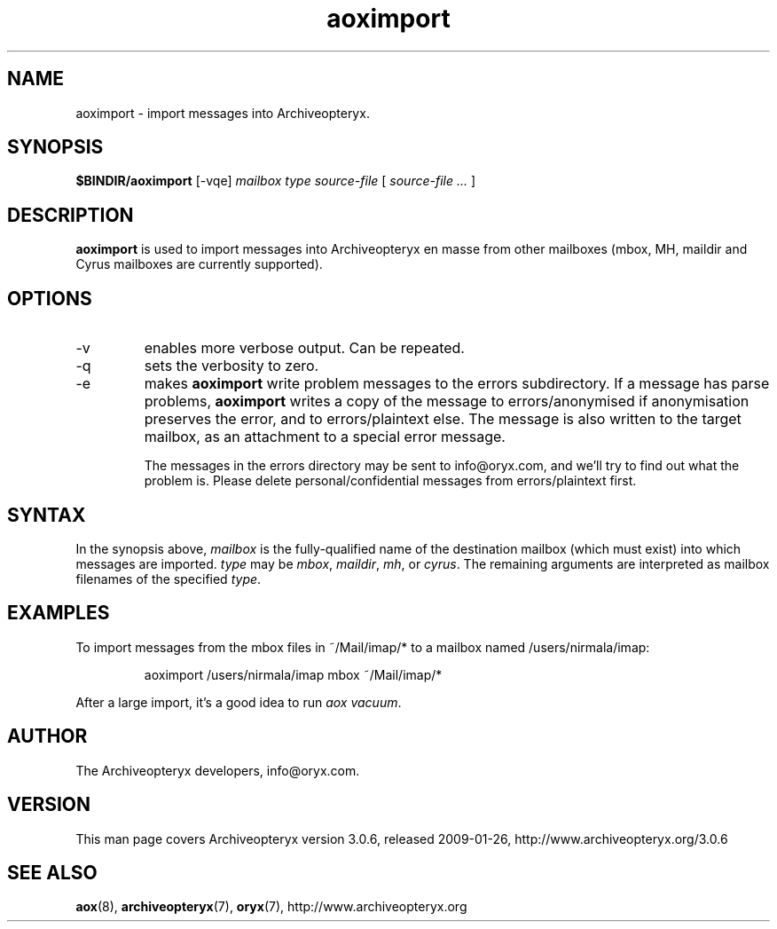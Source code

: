 .\" Copyright Oryx Mail Systems GmbH. Enquiries to info@oryx.com, please.
.TH aoximport 8 2009-01-26 aox.org "Archiveopteryx Documentation"
.SH NAME
aoximport - import messages into Archiveopteryx.
.SH SYNOPSIS
.B $BINDIR/aoximport
[-vqe]
.I mailbox
.I type
.I source-file
[
.I source-file ...
]
.SH DESCRIPTION
.nh
.PP
.B aoximport
is used to import messages into Archiveopteryx en masse from other
mailboxes (mbox, MH, maildir and Cyrus mailboxes are currently supported).
.SH OPTIONS
.IP -v
enables more verbose output. Can be repeated.
.IP -q
sets the verbosity to zero.
.IP -e
makes
.B aoximport
write problem messages to the errors subdirectory. If a message has parse problems,
.B aoximport
writes a copy of the message to errors/anonymised if anonymisation
preserves the error, and to errors/plaintext else. The message is also
written to the target mailbox, as an attachment to a special error
message.
.IP
The messages in the errors directory may be sent to info@oryx.com, and
we'll try to find out what the problem is. Please delete
personal/confidential messages from errors/plaintext first.
.SH SYNTAX
In the synopsis above,
.I mailbox
is the fully-qualified name of the destination mailbox (which must
exist) into which messages are imported.
.I type
may be
.IR mbox ,
.IR maildir ,
.IR mh ,
or
.IR cyrus .
The remaining arguments are interpreted as mailbox filenames of the
specified
.IR type .
.SH EXAMPLES
To import messages from the mbox files in ~/Mail/imap/* to a mailbox
named /users/nirmala/imap:
.IP
aoximport /users/nirmala/imap mbox ~/Mail/imap/*
.PP
After a large import, it's a good idea to run
.IR "aox vacuum" .
.SH AUTHOR
The Archiveopteryx developers, info@oryx.com.
.SH VERSION
This man page covers Archiveopteryx version 3.0.6, released 2009-01-26,
http://www.archiveopteryx.org/3.0.6
.SH SEE ALSO
.BR aox (8),
.BR archiveopteryx (7),
.BR oryx (7),
http://www.archiveopteryx.org
